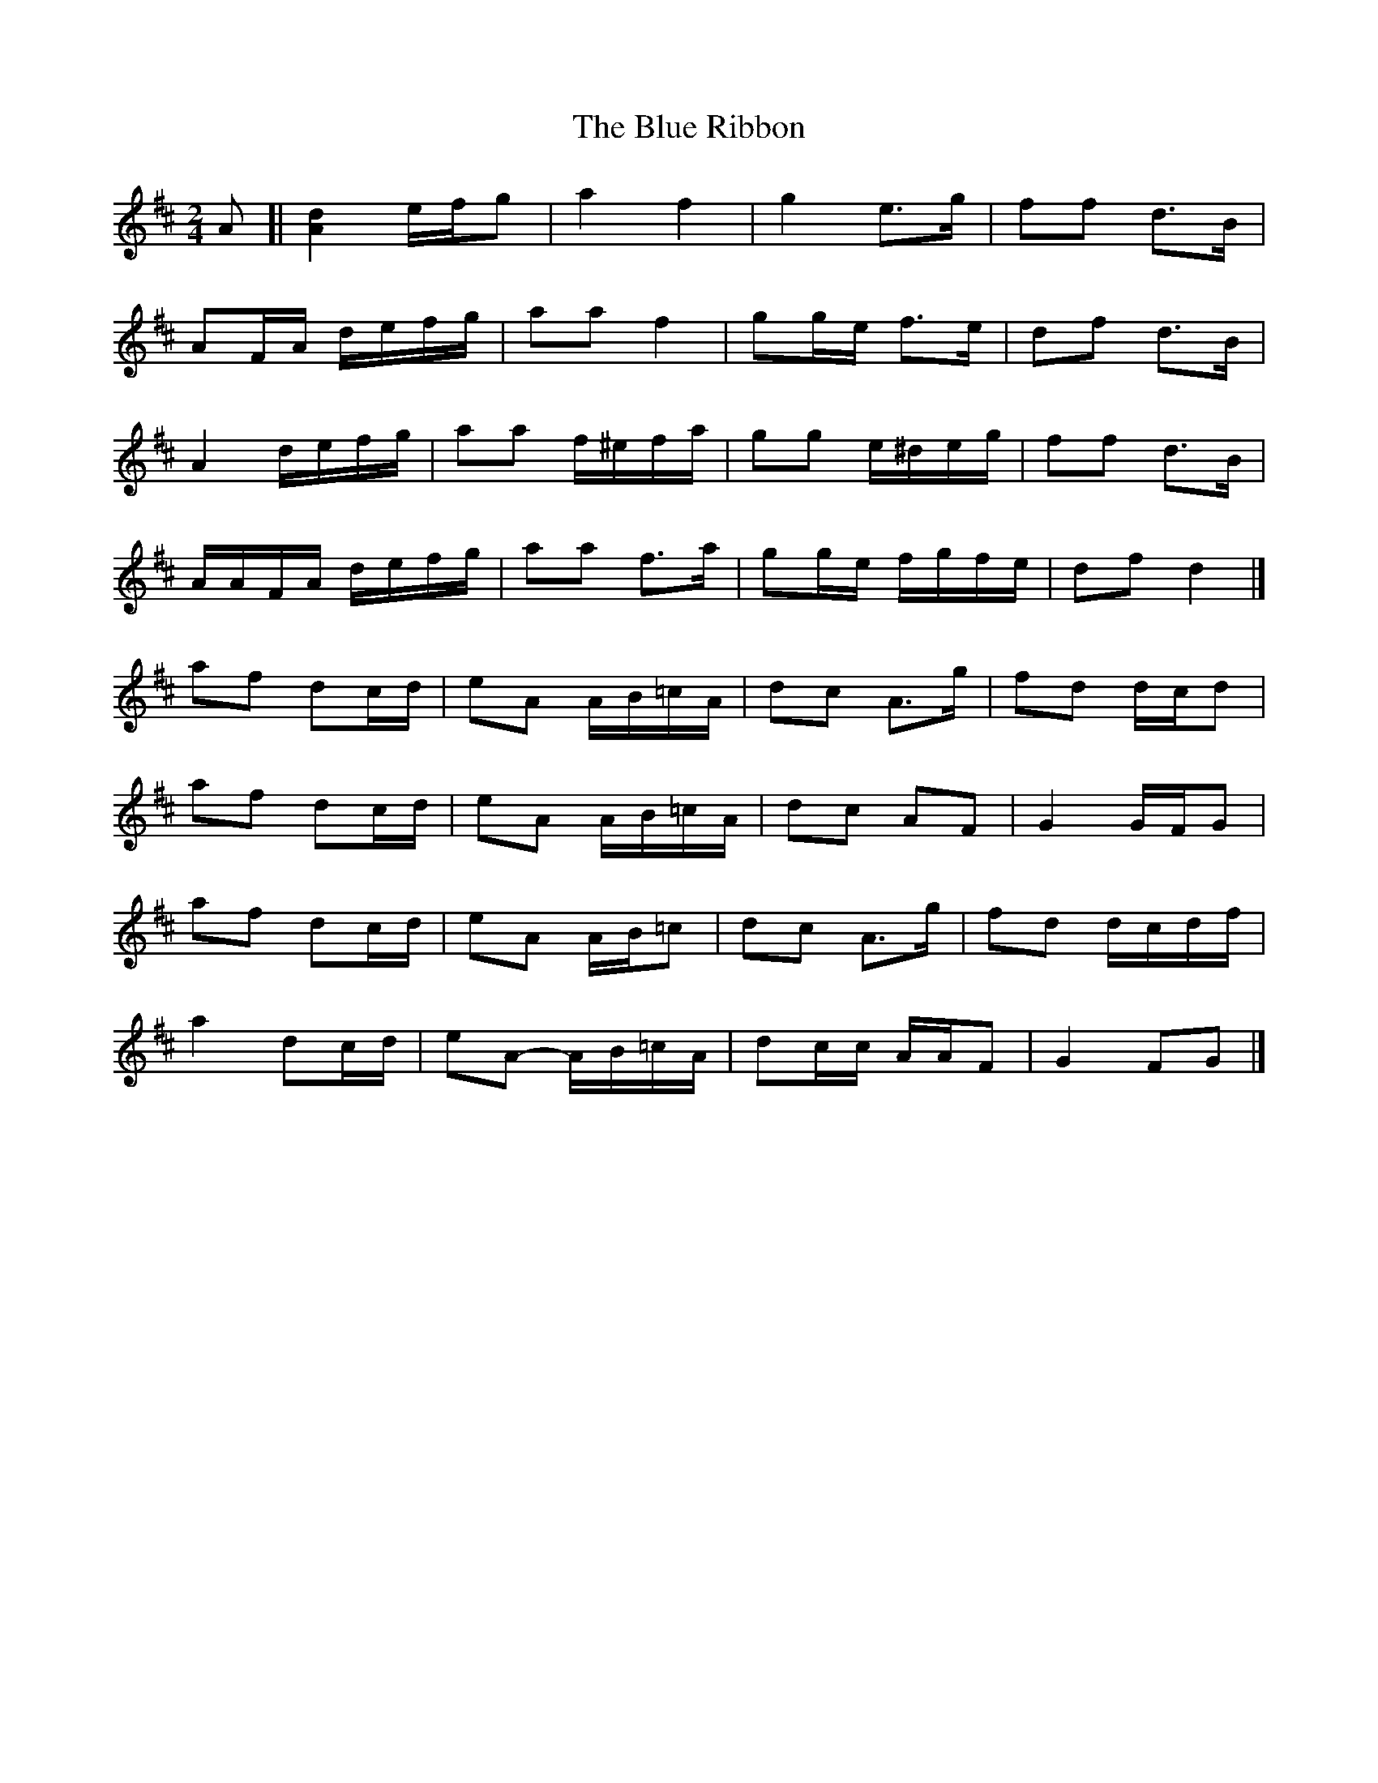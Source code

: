 X: 6
T: Blue Ribbon, The
Z: ceolachan
S: https://thesession.org/tunes/5535#setting24595
R: polka
M: 2/4
L: 1/8
K: Dmaj
A [|[A2d2] e/f/g | a2 f2 | g2 e>g | ff d>B |
AF/A/ d/e/f/g/ | aa f2 | gg/e/ f>e | df d>B |
A2 d/e/f/g/ | aa f/^e/f/a/ | gg e/^d/e/g/ | ff d>B |
A/A/F/A/ d/e/f/g/ | aa f>a | gg/e/ f/g/f/e/ | df d2 |]
af dc/d/ | eA A/B/=c/A/ | dc A>g | fd d/c/d |
af dc/d/ | eA A/B/=c/A/ | dc AF | G2 G/F/G |
af dc/d/ | eA A/B/=c | dc A>g | fd d/c/d/f/ |
a2 dc/d/ | eA- A/B/=c/A/ | dc/c/ A/A/F | G2 FG |]
